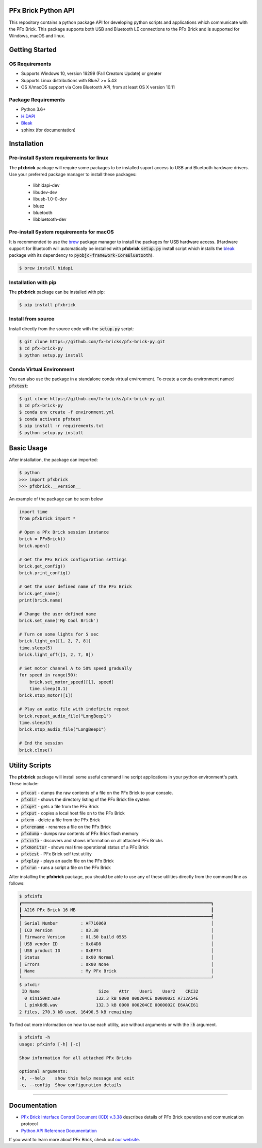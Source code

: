 .. image:: images/sitelogo.png

PFx Brick Python API
====================

.. image:: https://travis-ci.org/fx-bricks/pfx-brick-py.svg?branch=master
    :target: https://travis-ci.org/fx-bricks/pfx-brick-py
.. image:: https://img.shields.io/pypi/v/pfxbrick.svg
    :target: https://pypi.org/project/pfxbrick/
.. image:: https://img.shields.io/badge/license-MIT-blue.svg
    :target: https://github.com/fx-bricks/pfx-brick-py/blob/master/LICENSE.md
.. image:: https://img.shields.io/github/issues/fx-bricks/pfx-brick-py.svg?style=flat
    :target: https://img.shields.io/github/issues/fx-bricks/pfx-brick-py.svg?style=flat
.. image:: https://img.shields.io/badge/code%20style-black-000000.svg
    :target: https://img.shields.io/badge/code%20style-black-000000.svg
.. image:: https://github.com/fx-bricks/pfx-brick-py/actions/workflows/test.yml/badge.svg
    :target: https://github.com/fx-bricks/pfx-brick-py/actions/workflows/test.yml/badge.svg


This repository contains a python package API for developing python scripts and applications which communicate with the PFx Brick.  This package supports both USB and Bluetooth LE connections to the PFx Brick and is supported for Windows, macOS and linux.

Getting Started
===============

OS Requirements
---------------

* Supports Windows 10, version 16299 (Fall Creators Update) or greater
* Supports Linux distributions with BlueZ >= 5.43
* OS X/macOS support via Core Bluetooth API, from at least OS X version 10.11

Package Requirements
--------------------

* Python 3.6+
* `HIDAPI <https://github.com/signal11/hidapi>`_
* `Bleak <https://github.com/hbldh/bleak>`_
* sphinx (for documentation)

Installation
============

Pre-install System requirements for linux
-----------------------------------------

The **pfxbrick** package will require some packages to be installed suport access to USB and Bluetooth hardware drivers.  Use your preferred package manager to install these packages:

 * libhidapi-dev
 * libudev-dev
 * libusb-1.0-0-dev
 * bluez
 * bluetooth
 * libbluetooth-dev

Pre-install System requirements for macOS
-----------------------------------------

It is recommended to use the `brew <https://brew.sh>`_ package manager to install the packages for USB hardware access. (Hardware support for Bluetooth will automatically be installed with **pfxbrick** :code:`setup.py` install script which installs the `bleak <https://github.com/hbldh/bleak>`_ package with its dependency to :code:`pyobjc-framework-CoreBluetooth`).

.. code-block:: shell

    $ brew install hidapi

Installation with pip
---------------------

The **pfxbrick** package can be installed with pip:

.. code-block:: shell

    $ pip install pfxbrick

Install from source
-------------------

Install directly from the source code with the :code:`setup.py` script:

.. code-block:: shell

    $ git clone https://github.com/fx-bricks/pfx-brick-py.git
    $ cd pfx-brick-py
    $ python setup.py install

Conda Virtual Environment
-------------------------

You can also use the package in a standalone conda virtual environment. To create a conda environment named :code:`pfxtest`:

.. code-block:: shell

    $ git clone https://github.com/fx-bricks/pfx-brick-py.git
    $ cd pfx-brick-py
    $ conda env create -f environment.yml
    $ conda activate pfxtest
    $ pip install -r requirements.txt
    $ python setup.py install

Basic Usage
===========

After installation, the package can imported:

.. code-block:: shell

    $ python
    >>> import pfxbrick
    >>> pfxbrick.__version__

An example of the package can be seen below

.. code-block:: python

    import time
    from pfxbrick import *

    # Open a PFx Brick session instance
    brick = PFxBrick()
    brick.open()

    # Get the PFx Brick configuration settings
    brick.get_config()
    brick.print_config()

    # Get the user defined name of the PFx Brick
    brick.get_name()
    print(brick.name)

    # Change the user defined name
    brick.set_name('My Cool Brick')

    # Turn on some lights for 5 sec
    brick.light_on([1, 2, 7, 8])
    time.sleep(5)
    brick.light_off([1, 2, 7, 8])

    # Set motor channel A to 50% speed gradually
    for speed in range(50):
        brick.set_motor_speed([1], speed)
        time.sleep(0.1)
    brick.stop_motor([1])

    # Play an audio file with indefinite repeat
    brick.repeat_audio_file("LongBeep1")
    time.sleep(5)
    brick.stop_audio_file("LongBeep1")

    # End the session
    brick.close()

Utility Scripts
===============

The **pfxbrick** package will install some useful command line script applications in your python environment's path.  These include:

* :code:`pfxcat` - dumps the raw contents of a file on the PFx Brick to your console.
* :code:`pfxdir` - shows the directory listing of the PFx Brick file system
* :code:`pfxget` - gets a file from the PFx Brick
* :code:`pfxput` - copies a local host file on to the PFx Brick
* :code:`pfxrm` - delete a file from the PFx Brick
* :code:`pfxrename` - renames a file on the PFx Brick
* :code:`pfxdump` - dumps raw contents of PFx Brick flash memory
* :code:`pfxinfo` - discovers and shows information on all attached PFx Bricks
* :code:`pfxmonitor` - shows real time operational status of a PFx Brick
* :code:`pfxtest` - PFx Brick self test utility
* :code:`pfxplay` - plays an audio file on the PFx Brick
* :code:`pfxrun` - runs a script a file on the PFx Brick

After installing the **pfxbrick** package, you should be able to use any of these utilities directly from the command line as follows:

.. code-block:: shell

    $ pfxinfo
    ┏━━━━━━━━━━━━━━━━━━━━━━━━━━━━━━━━━━━━━━━━━━━━━━━━━━━━━━━━━━━━━━━━━━━━━━━━━━┓
    ┃ A216 PFx Brick 16 MB                                                     ┃
    ┡━━━━━━━━━━━━━━━━━━━━━━━━━━━━━━━━━━━━━━━━━━━━━━━━━━━━━━━━━━━━━━━━━━━━━━━━━━┩
    │ Serial Number         : AF716069                                         │
    │ ICD Version           : 03.38                                            │
    │ Firmware Version      : 01.50 build 0555                                 │
    │ USB vendor ID         : 0x04D8                                           │
    │ USB product ID        : 0xEF74                                           │
    │ Status                : 0x00 Normal                                      │
    │ Errors                : 0x00 None                                        │
    │ Name                  : My PFx Brick                                     │
    └──────────────────────────────────────────────────────────────────────────┘
    $ pfxdir
     ID Name                       Size    Attr    User1    User2    CRC32
      0 sin150Hz.wav              132.3 kB 0000 000204CE 0000002C A712A54E
      1 pink6dB.wav               132.3 kB 0000 000204CE 0000002C E6AACE61
    2 files, 270.3 kB used, 16490.5 kB remaining


To find out more information on how to use each utility, use without arguments or with the :code:`-h` argument.

.. code-block:: shell

    $ pfxinfo -h
    usage: pfxinfo [-h] [-c]

    Show information for all attached PFx Bricks

    optional arguments:
    -h, --help    show this help message and exit
    -c, --config  Show configuration details


---------------

Documentation
=============

* `PFx Brick Interface Control Document (ICD) v.3.38 <https://github.com/fx-bricks/pfx-brick-dev/raw/master/doc/ICD/PFxBrickICD-Rev3.38.pdf>`_ describes details of PFx Brick operation and communication protocol
* `Python API Reference Documentation <https://www.fxbricks.com/docs/python/index.html>`_

If you want to learn more about PFx Brick, check out `our website <https://fxbricks.com/pfxbrick>`_.

